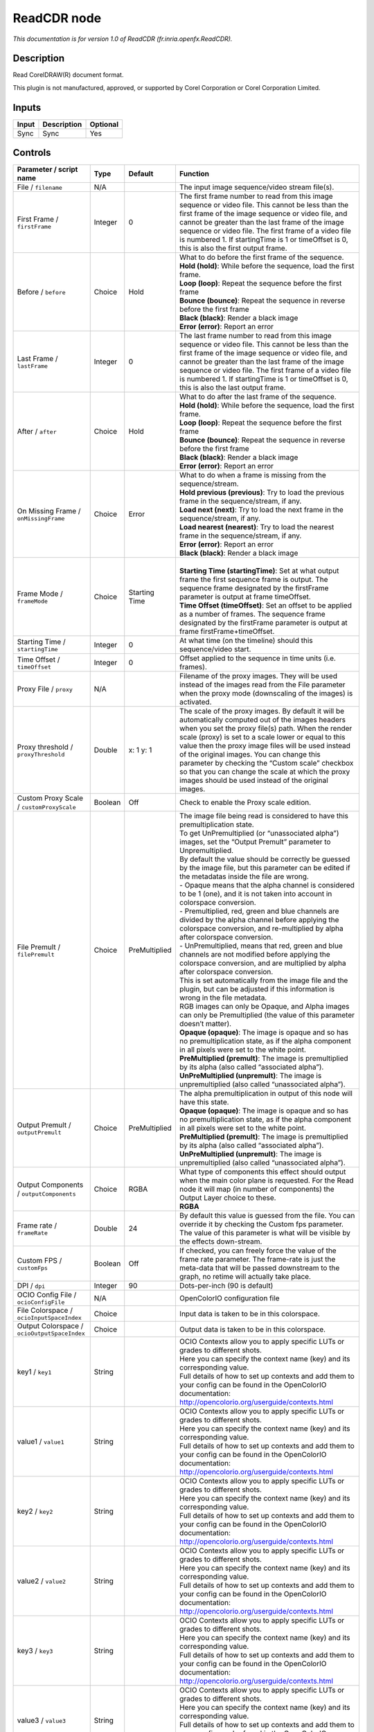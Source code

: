 .. _fr.inria.openfx.ReadCDR:

.. raw:: html

   <!-- Do not edit this file! It is generated automatically by Natron itself. -->

ReadCDR node
============

|pluginIcon| 

*This documentation is for version 1.0 of ReadCDR (fr.inria.openfx.ReadCDR).*

Description
-----------

Read CorelDRAW(R) document format.

This plugin is not manufactured, approved, or supported by Corel Corporation or Corel Corporation Limited.

Inputs
------

+-------+-------------+----------+
| Input | Description | Optional |
+=======+=============+==========+
| Sync  | Sync        | Yes      |
+-------+-------------+----------+

Controls
--------

.. tabularcolumns:: |>{\raggedright}p{0.2\columnwidth}|>{\raggedright}p{0.06\columnwidth}|>{\raggedright}p{0.07\columnwidth}|p{0.63\columnwidth}|

.. cssclass:: longtable

+----------------------------------------------+---------+---------------+---------------------------------------------------------------------------------------------------------------------------------------------------------------------------------------------------------------------------------------------------------------------------------------------------------------------------------------------------------------------------------------------------------------------------------------------------------------------------------+
| Parameter / script name                      | Type    | Default       | Function                                                                                                                                                                                                                                                                                                                                                                                                                                                                        |
+==============================================+=========+===============+=================================================================================================================================================================================================================================================================================================================================================================================================================================================================================+
| File / ``filename``                          | N/A     |               | The input image sequence/video stream file(s).                                                                                                                                                                                                                                                                                                                                                                                                                                  |
+----------------------------------------------+---------+---------------+---------------------------------------------------------------------------------------------------------------------------------------------------------------------------------------------------------------------------------------------------------------------------------------------------------------------------------------------------------------------------------------------------------------------------------------------------------------------------------+
| First Frame / ``firstFrame``                 | Integer | 0             | The first frame number to read from this image sequence or video file. This cannot be less than the first frame of the image sequence or video file, and cannot be greater than the last frame of the image sequence or video file. The first frame of a video file is numbered 1. If startingTime is 1 or timeOffset is 0, this is also the first output frame.                                                                                                                |
+----------------------------------------------+---------+---------------+---------------------------------------------------------------------------------------------------------------------------------------------------------------------------------------------------------------------------------------------------------------------------------------------------------------------------------------------------------------------------------------------------------------------------------------------------------------------------------+
| Before / ``before``                          | Choice  | Hold          | | What to do before the first frame of the sequence.                                                                                                                                                                                                                                                                                                                                                                                                                            |
|                                              |         |               | | **Hold (hold)**: While before the sequence, load the first frame.                                                                                                                                                                                                                                                                                                                                                                                                             |
|                                              |         |               | | **Loop (loop)**: Repeat the sequence before the first frame                                                                                                                                                                                                                                                                                                                                                                                                                   |
|                                              |         |               | | **Bounce (bounce)**: Repeat the sequence in reverse before the first frame                                                                                                                                                                                                                                                                                                                                                                                                    |
|                                              |         |               | | **Black (black)**: Render a black image                                                                                                                                                                                                                                                                                                                                                                                                                                       |
|                                              |         |               | | **Error (error)**: Report an error                                                                                                                                                                                                                                                                                                                                                                                                                                            |
+----------------------------------------------+---------+---------------+---------------------------------------------------------------------------------------------------------------------------------------------------------------------------------------------------------------------------------------------------------------------------------------------------------------------------------------------------------------------------------------------------------------------------------------------------------------------------------+
| Last Frame / ``lastFrame``                   | Integer | 0             | The last frame number to read from this image sequence or video file. This cannot be less than the first frame of the image sequence or video file, and cannot be greater than the last frame of the image sequence or video file. The first frame of a video file is numbered 1. If startingTime is 1 or timeOffset is 0, this is also the last output frame.                                                                                                                  |
+----------------------------------------------+---------+---------------+---------------------------------------------------------------------------------------------------------------------------------------------------------------------------------------------------------------------------------------------------------------------------------------------------------------------------------------------------------------------------------------------------------------------------------------------------------------------------------+
| After / ``after``                            | Choice  | Hold          | | What to do after the last frame of the sequence.                                                                                                                                                                                                                                                                                                                                                                                                                              |
|                                              |         |               | | **Hold (hold)**: While before the sequence, load the first frame.                                                                                                                                                                                                                                                                                                                                                                                                             |
|                                              |         |               | | **Loop (loop)**: Repeat the sequence before the first frame                                                                                                                                                                                                                                                                                                                                                                                                                   |
|                                              |         |               | | **Bounce (bounce)**: Repeat the sequence in reverse before the first frame                                                                                                                                                                                                                                                                                                                                                                                                    |
|                                              |         |               | | **Black (black)**: Render a black image                                                                                                                                                                                                                                                                                                                                                                                                                                       |
|                                              |         |               | | **Error (error)**: Report an error                                                                                                                                                                                                                                                                                                                                                                                                                                            |
+----------------------------------------------+---------+---------------+---------------------------------------------------------------------------------------------------------------------------------------------------------------------------------------------------------------------------------------------------------------------------------------------------------------------------------------------------------------------------------------------------------------------------------------------------------------------------------+
| On Missing Frame / ``onMissingFrame``        | Choice  | Error         | | What to do when a frame is missing from the sequence/stream.                                                                                                                                                                                                                                                                                                                                                                                                                  |
|                                              |         |               | | **Hold previous (previous)**: Try to load the previous frame in the sequence/stream, if any.                                                                                                                                                                                                                                                                                                                                                                                  |
|                                              |         |               | | **Load next (next)**: Try to load the next frame in the sequence/stream, if any.                                                                                                                                                                                                                                                                                                                                                                                              |
|                                              |         |               | | **Load nearest (nearest)**: Try to load the nearest frame in the sequence/stream, if any.                                                                                                                                                                                                                                                                                                                                                                                     |
|                                              |         |               | | **Error (error)**: Report an error                                                                                                                                                                                                                                                                                                                                                                                                                                            |
|                                              |         |               | | **Black (black)**: Render a black image                                                                                                                                                                                                                                                                                                                                                                                                                                       |
+----------------------------------------------+---------+---------------+---------------------------------------------------------------------------------------------------------------------------------------------------------------------------------------------------------------------------------------------------------------------------------------------------------------------------------------------------------------------------------------------------------------------------------------------------------------------------------+
| Frame Mode / ``frameMode``                   | Choice  | Starting Time | |                                                                                                                                                                                                                                                                                                                                                                                                                                                                               |
|                                              |         |               | | **Starting Time (startingTime)**: Set at what output frame the first sequence frame is output. The sequence frame designated by the firstFrame parameter is output at frame timeOffset.                                                                                                                                                                                                                                                                                       |
|                                              |         |               | | **Time Offset (timeOffset)**: Set an offset to be applied as a number of frames. The sequence frame designated by the firstFrame parameter is output at frame firstFrame+timeOffset.                                                                                                                                                                                                                                                                                          |
+----------------------------------------------+---------+---------------+---------------------------------------------------------------------------------------------------------------------------------------------------------------------------------------------------------------------------------------------------------------------------------------------------------------------------------------------------------------------------------------------------------------------------------------------------------------------------------+
| Starting Time / ``startingTime``             | Integer | 0             | At what time (on the timeline) should this sequence/video start.                                                                                                                                                                                                                                                                                                                                                                                                                |
+----------------------------------------------+---------+---------------+---------------------------------------------------------------------------------------------------------------------------------------------------------------------------------------------------------------------------------------------------------------------------------------------------------------------------------------------------------------------------------------------------------------------------------------------------------------------------------+
| Time Offset / ``timeOffset``                 | Integer | 0             | Offset applied to the sequence in time units (i.e. frames).                                                                                                                                                                                                                                                                                                                                                                                                                     |
+----------------------------------------------+---------+---------------+---------------------------------------------------------------------------------------------------------------------------------------------------------------------------------------------------------------------------------------------------------------------------------------------------------------------------------------------------------------------------------------------------------------------------------------------------------------------------------+
| Proxy File / ``proxy``                       | N/A     |               | Filename of the proxy images. They will be used instead of the images read from the File parameter when the proxy mode (downscaling of the images) is activated.                                                                                                                                                                                                                                                                                                                |
+----------------------------------------------+---------+---------------+---------------------------------------------------------------------------------------------------------------------------------------------------------------------------------------------------------------------------------------------------------------------------------------------------------------------------------------------------------------------------------------------------------------------------------------------------------------------------------+
| Proxy threshold / ``proxyThreshold``         | Double  | x: 1 y: 1     | The scale of the proxy images. By default it will be automatically computed out of the images headers when you set the proxy file(s) path. When the render scale (proxy) is set to a scale lower or equal to this value then the proxy image files will be used instead of the original images. You can change this parameter by checking the “Custom scale” checkbox so that you can change the scale at which the proxy images should be used instead of the original images. |
+----------------------------------------------+---------+---------------+---------------------------------------------------------------------------------------------------------------------------------------------------------------------------------------------------------------------------------------------------------------------------------------------------------------------------------------------------------------------------------------------------------------------------------------------------------------------------------+
| Custom Proxy Scale / ``customProxyScale``    | Boolean | Off           | Check to enable the Proxy scale edition.                                                                                                                                                                                                                                                                                                                                                                                                                                        |
+----------------------------------------------+---------+---------------+---------------------------------------------------------------------------------------------------------------------------------------------------------------------------------------------------------------------------------------------------------------------------------------------------------------------------------------------------------------------------------------------------------------------------------------------------------------------------------+
| File Premult / ``filePremult``               | Choice  | PreMultiplied | | The image file being read is considered to have this premultiplication state.                                                                                                                                                                                                                                                                                                                                                                                                 |
|                                              |         |               | | To get UnPremultiplied (or “unassociated alpha”) images, set the “Output Premult” parameter to Unpremultiplied.                                                                                                                                                                                                                                                                                                                                                               |
|                                              |         |               | | By default the value should be correctly be guessed by the image file, but this parameter can be edited if the metadatas inside the file are wrong.                                                                                                                                                                                                                                                                                                                           |
|                                              |         |               | | - Opaque means that the alpha channel is considered to be 1 (one), and it is not taken into account in colorspace conversion.                                                                                                                                                                                                                                                                                                                                                 |
|                                              |         |               | | - Premultiplied, red, green and blue channels are divided by the alpha channel before applying the colorspace conversion, and re-multiplied by alpha after colorspace conversion.                                                                                                                                                                                                                                                                                             |
|                                              |         |               | | - UnPremultiplied, means that red, green and blue channels are not modified before applying the colorspace conversion, and are multiplied by alpha after colorspace conversion.                                                                                                                                                                                                                                                                                               |
|                                              |         |               | | This is set automatically from the image file and the plugin, but can be adjusted if this information is wrong in the file metadata.                                                                                                                                                                                                                                                                                                                                          |
|                                              |         |               | | RGB images can only be Opaque, and Alpha images can only be Premultiplied (the value of this parameter doesn’t matter).                                                                                                                                                                                                                                                                                                                                                       |
|                                              |         |               | | **Opaque (opaque)**: The image is opaque and so has no premultiplication state, as if the alpha component in all pixels were set to the white point.                                                                                                                                                                                                                                                                                                                          |
|                                              |         |               | | **PreMultiplied (premult)**: The image is premultiplied by its alpha (also called “associated alpha”).                                                                                                                                                                                                                                                                                                                                                                        |
|                                              |         |               | | **UnPreMultiplied (unpremult)**: The image is unpremultiplied (also called “unassociated alpha”).                                                                                                                                                                                                                                                                                                                                                                             |
+----------------------------------------------+---------+---------------+---------------------------------------------------------------------------------------------------------------------------------------------------------------------------------------------------------------------------------------------------------------------------------------------------------------------------------------------------------------------------------------------------------------------------------------------------------------------------------+
| Output Premult / ``outputPremult``           | Choice  | PreMultiplied | | The alpha premultiplication in output of this node will have this state.                                                                                                                                                                                                                                                                                                                                                                                                      |
|                                              |         |               | | **Opaque (opaque)**: The image is opaque and so has no premultiplication state, as if the alpha component in all pixels were set to the white point.                                                                                                                                                                                                                                                                                                                          |
|                                              |         |               | | **PreMultiplied (premult)**: The image is premultiplied by its alpha (also called “associated alpha”).                                                                                                                                                                                                                                                                                                                                                                        |
|                                              |         |               | | **UnPreMultiplied (unpremult)**: The image is unpremultiplied (also called “unassociated alpha”).                                                                                                                                                                                                                                                                                                                                                                             |
+----------------------------------------------+---------+---------------+---------------------------------------------------------------------------------------------------------------------------------------------------------------------------------------------------------------------------------------------------------------------------------------------------------------------------------------------------------------------------------------------------------------------------------------------------------------------------------+
| Output Components / ``outputComponents``     | Choice  | RGBA          | | What type of components this effect should output when the main color plane is requested. For the Read node it will map (in number of components) the Output Layer choice to these.                                                                                                                                                                                                                                                                                           |
|                                              |         |               | | **RGBA**                                                                                                                                                                                                                                                                                                                                                                                                                                                                      |
+----------------------------------------------+---------+---------------+---------------------------------------------------------------------------------------------------------------------------------------------------------------------------------------------------------------------------------------------------------------------------------------------------------------------------------------------------------------------------------------------------------------------------------------------------------------------------------+
| Frame rate / ``frameRate``                   | Double  | 24            | By default this value is guessed from the file. You can override it by checking the Custom fps parameter. The value of this parameter is what will be visible by the effects down-stream.                                                                                                                                                                                                                                                                                       |
+----------------------------------------------+---------+---------------+---------------------------------------------------------------------------------------------------------------------------------------------------------------------------------------------------------------------------------------------------------------------------------------------------------------------------------------------------------------------------------------------------------------------------------------------------------------------------------+
| Custom FPS / ``customFps``                   | Boolean | Off           | If checked, you can freely force the value of the frame rate parameter. The frame-rate is just the meta-data that will be passed downstream to the graph, no retime will actually take place.                                                                                                                                                                                                                                                                                   |
+----------------------------------------------+---------+---------------+---------------------------------------------------------------------------------------------------------------------------------------------------------------------------------------------------------------------------------------------------------------------------------------------------------------------------------------------------------------------------------------------------------------------------------------------------------------------------------+
| DPI / ``dpi``                                | Integer | 90            | Dots-per-inch (90 is default)                                                                                                                                                                                                                                                                                                                                                                                                                                                   |
+----------------------------------------------+---------+---------------+---------------------------------------------------------------------------------------------------------------------------------------------------------------------------------------------------------------------------------------------------------------------------------------------------------------------------------------------------------------------------------------------------------------------------------------------------------------------------------+
| OCIO Config File / ``ocioConfigFile``        | N/A     |               | OpenColorIO configuration file                                                                                                                                                                                                                                                                                                                                                                                                                                                  |
+----------------------------------------------+---------+---------------+---------------------------------------------------------------------------------------------------------------------------------------------------------------------------------------------------------------------------------------------------------------------------------------------------------------------------------------------------------------------------------------------------------------------------------------------------------------------------------+
| File Colorspace / ``ocioInputSpaceIndex``    | Choice  |               | Input data is taken to be in this colorspace.                                                                                                                                                                                                                                                                                                                                                                                                                                   |
+----------------------------------------------+---------+---------------+---------------------------------------------------------------------------------------------------------------------------------------------------------------------------------------------------------------------------------------------------------------------------------------------------------------------------------------------------------------------------------------------------------------------------------------------------------------------------------+
| Output Colorspace / ``ocioOutputSpaceIndex`` | Choice  |               | Output data is taken to be in this colorspace.                                                                                                                                                                                                                                                                                                                                                                                                                                  |
+----------------------------------------------+---------+---------------+---------------------------------------------------------------------------------------------------------------------------------------------------------------------------------------------------------------------------------------------------------------------------------------------------------------------------------------------------------------------------------------------------------------------------------------------------------------------------------+
| key1 / ``key1``                              | String  |               | | OCIO Contexts allow you to apply specific LUTs or grades to different shots.                                                                                                                                                                                                                                                                                                                                                                                                  |
|                                              |         |               | | Here you can specify the context name (key) and its corresponding value.                                                                                                                                                                                                                                                                                                                                                                                                      |
|                                              |         |               | | Full details of how to set up contexts and add them to your config can be found in the OpenColorIO documentation:                                                                                                                                                                                                                                                                                                                                                             |
|                                              |         |               | | http://opencolorio.org/userguide/contexts.html                                                                                                                                                                                                                                                                                                                                                                                                                                |
+----------------------------------------------+---------+---------------+---------------------------------------------------------------------------------------------------------------------------------------------------------------------------------------------------------------------------------------------------------------------------------------------------------------------------------------------------------------------------------------------------------------------------------------------------------------------------------+
| value1 / ``value1``                          | String  |               | | OCIO Contexts allow you to apply specific LUTs or grades to different shots.                                                                                                                                                                                                                                                                                                                                                                                                  |
|                                              |         |               | | Here you can specify the context name (key) and its corresponding value.                                                                                                                                                                                                                                                                                                                                                                                                      |
|                                              |         |               | | Full details of how to set up contexts and add them to your config can be found in the OpenColorIO documentation:                                                                                                                                                                                                                                                                                                                                                             |
|                                              |         |               | | http://opencolorio.org/userguide/contexts.html                                                                                                                                                                                                                                                                                                                                                                                                                                |
+----------------------------------------------+---------+---------------+---------------------------------------------------------------------------------------------------------------------------------------------------------------------------------------------------------------------------------------------------------------------------------------------------------------------------------------------------------------------------------------------------------------------------------------------------------------------------------+
| key2 / ``key2``                              | String  |               | | OCIO Contexts allow you to apply specific LUTs or grades to different shots.                                                                                                                                                                                                                                                                                                                                                                                                  |
|                                              |         |               | | Here you can specify the context name (key) and its corresponding value.                                                                                                                                                                                                                                                                                                                                                                                                      |
|                                              |         |               | | Full details of how to set up contexts and add them to your config can be found in the OpenColorIO documentation:                                                                                                                                                                                                                                                                                                                                                             |
|                                              |         |               | | http://opencolorio.org/userguide/contexts.html                                                                                                                                                                                                                                                                                                                                                                                                                                |
+----------------------------------------------+---------+---------------+---------------------------------------------------------------------------------------------------------------------------------------------------------------------------------------------------------------------------------------------------------------------------------------------------------------------------------------------------------------------------------------------------------------------------------------------------------------------------------+
| value2 / ``value2``                          | String  |               | | OCIO Contexts allow you to apply specific LUTs or grades to different shots.                                                                                                                                                                                                                                                                                                                                                                                                  |
|                                              |         |               | | Here you can specify the context name (key) and its corresponding value.                                                                                                                                                                                                                                                                                                                                                                                                      |
|                                              |         |               | | Full details of how to set up contexts and add them to your config can be found in the OpenColorIO documentation:                                                                                                                                                                                                                                                                                                                                                             |
|                                              |         |               | | http://opencolorio.org/userguide/contexts.html                                                                                                                                                                                                                                                                                                                                                                                                                                |
+----------------------------------------------+---------+---------------+---------------------------------------------------------------------------------------------------------------------------------------------------------------------------------------------------------------------------------------------------------------------------------------------------------------------------------------------------------------------------------------------------------------------------------------------------------------------------------+
| key3 / ``key3``                              | String  |               | | OCIO Contexts allow you to apply specific LUTs or grades to different shots.                                                                                                                                                                                                                                                                                                                                                                                                  |
|                                              |         |               | | Here you can specify the context name (key) and its corresponding value.                                                                                                                                                                                                                                                                                                                                                                                                      |
|                                              |         |               | | Full details of how to set up contexts and add them to your config can be found in the OpenColorIO documentation:                                                                                                                                                                                                                                                                                                                                                             |
|                                              |         |               | | http://opencolorio.org/userguide/contexts.html                                                                                                                                                                                                                                                                                                                                                                                                                                |
+----------------------------------------------+---------+---------------+---------------------------------------------------------------------------------------------------------------------------------------------------------------------------------------------------------------------------------------------------------------------------------------------------------------------------------------------------------------------------------------------------------------------------------------------------------------------------------+
| value3 / ``value3``                          | String  |               | | OCIO Contexts allow you to apply specific LUTs or grades to different shots.                                                                                                                                                                                                                                                                                                                                                                                                  |
|                                              |         |               | | Here you can specify the context name (key) and its corresponding value.                                                                                                                                                                                                                                                                                                                                                                                                      |
|                                              |         |               | | Full details of how to set up contexts and add them to your config can be found in the OpenColorIO documentation:                                                                                                                                                                                                                                                                                                                                                             |
|                                              |         |               | | http://opencolorio.org/userguide/contexts.html                                                                                                                                                                                                                                                                                                                                                                                                                                |
+----------------------------------------------+---------+---------------+---------------------------------------------------------------------------------------------------------------------------------------------------------------------------------------------------------------------------------------------------------------------------------------------------------------------------------------------------------------------------------------------------------------------------------------------------------------------------------+
| key4 / ``key4``                              | String  |               | | OCIO Contexts allow you to apply specific LUTs or grades to different shots.                                                                                                                                                                                                                                                                                                                                                                                                  |
|                                              |         |               | | Here you can specify the context name (key) and its corresponding value.                                                                                                                                                                                                                                                                                                                                                                                                      |
|                                              |         |               | | Full details of how to set up contexts and add them to your config can be found in the OpenColorIO documentation:                                                                                                                                                                                                                                                                                                                                                             |
|                                              |         |               | | http://opencolorio.org/userguide/contexts.html                                                                                                                                                                                                                                                                                                                                                                                                                                |
+----------------------------------------------+---------+---------------+---------------------------------------------------------------------------------------------------------------------------------------------------------------------------------------------------------------------------------------------------------------------------------------------------------------------------------------------------------------------------------------------------------------------------------------------------------------------------------+
| value4 / ``value4``                          | String  |               | | OCIO Contexts allow you to apply specific LUTs or grades to different shots.                                                                                                                                                                                                                                                                                                                                                                                                  |
|                                              |         |               | | Here you can specify the context name (key) and its corresponding value.                                                                                                                                                                                                                                                                                                                                                                                                      |
|                                              |         |               | | Full details of how to set up contexts and add them to your config can be found in the OpenColorIO documentation:                                                                                                                                                                                                                                                                                                                                                             |
|                                              |         |               | | http://opencolorio.org/userguide/contexts.html                                                                                                                                                                                                                                                                                                                                                                                                                                |
+----------------------------------------------+---------+---------------+---------------------------------------------------------------------------------------------------------------------------------------------------------------------------------------------------------------------------------------------------------------------------------------------------------------------------------------------------------------------------------------------------------------------------------------------------------------------------------+
| OCIO config help... / ``ocioHelp``           | Button  |               | Help about the OpenColorIO configuration.                                                                                                                                                                                                                                                                                                                                                                                                                                       |
+----------------------------------------------+---------+---------------+---------------------------------------------------------------------------------------------------------------------------------------------------------------------------------------------------------------------------------------------------------------------------------------------------------------------------------------------------------------------------------------------------------------------------------------------------------------------------------+

.. |pluginIcon| image:: fr.inria.openfx.ReadCDR.png
   :width: 10.0%
